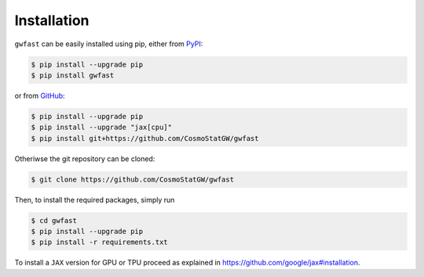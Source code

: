 .. _installation:

Installation
============

``gwfast`` can be easily installed using pip, either from `PyPI <https://pypi.org>`_:

.. code-block:: console

  $ pip install --upgrade pip
  $ pip install gwfast

or from `GitHub <https://github.com>`_:

.. code-block:: console

  $ pip install --upgrade pip
  $ pip install --upgrade "jax[cpu]"
  $ pip install git+https://github.com/CosmoStatGW/gwfast


Otheriwse the git repository can be cloned:

.. code-block:: console

  $ git clone https://github.com/CosmoStatGW/gwfast

Then, to install the required packages, simply run

.. code-block:: console

  $ cd gwfast
  $ pip install --upgrade pip
  $ pip install -r requirements.txt

To install a ``JAX`` version for GPU or TPU proceed as explained in `https://github.com/google/jax#installation <https://github.com/google/jax#installation>`_.
